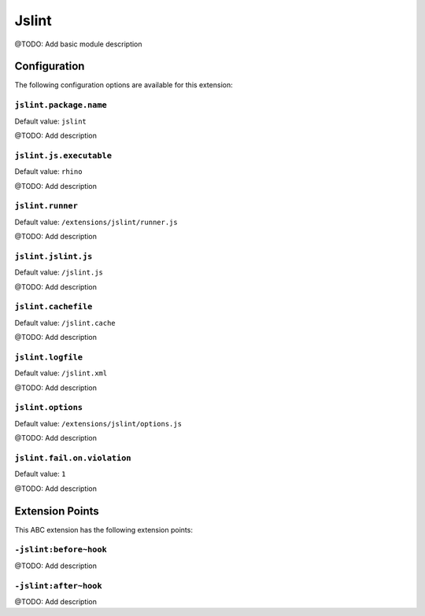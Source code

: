 ======
Jslint
======

@TODO: Add basic module description

Configuration
=============

The following configuration options are available for this extension:

``jslint.package.name``
-----------------------

Default value: ``jslint``

@TODO: Add description

``jslint.js.executable``
------------------------

Default value: ``rhino``

@TODO: Add description

``jslint.runner``
-----------------

Default value: ``/extensions/jslint/runner.js``

@TODO: Add description

``jslint.jslint.js``
--------------------

Default value: ``/jslint.js``

@TODO: Add description

``jslint.cachefile``
--------------------

Default value: ``/jslint.cache``

@TODO: Add description

``jslint.logfile``
------------------

Default value: ``/jslint.xml``

@TODO: Add description

``jslint.options``
------------------

Default value: ``/extensions/jslint/options.js``

@TODO: Add description

``jslint.fail.on.violation``
----------------------------

Default value: ``1``

@TODO: Add description


Extension Points
================

This ABC extension has the following extension points:

``-jslint:before~hook``
-----------------------

@TODO: Add description

``-jslint:after~hook``
----------------------

@TODO: Add description



..
   Local Variables:
   mode: rst
   fill-column: 79
   End: 
   vim: et syn=rst tw=79
